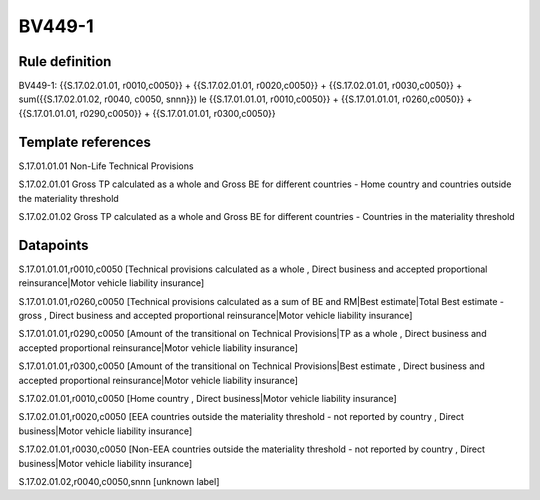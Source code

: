 =======
BV449-1
=======

Rule definition
---------------

BV449-1: {{S.17.02.01.01, r0010,c0050}} + {{S.17.02.01.01, r0020,c0050}} + {{S.17.02.01.01, r0030,c0050}} + sum({{S.17.02.01.02, r0040, c0050, snnn}}) le {{S.17.01.01.01, r0010,c0050}} + {{S.17.01.01.01, r0260,c0050}} + {{S.17.01.01.01, r0290,c0050}} + {{S.17.01.01.01, r0300,c0050}}


Template references
-------------------

S.17.01.01.01 Non-Life Technical Provisions

S.17.02.01.01 Gross TP calculated as a whole and Gross BE for different countries - Home country and countries outside the materiality threshold

S.17.02.01.02 Gross TP calculated as a whole and Gross BE for different countries - Countries in the materiality threshold


Datapoints
----------

S.17.01.01.01,r0010,c0050 [Technical provisions calculated as a whole , Direct business and accepted proportional reinsurance|Motor vehicle liability insurance]

S.17.01.01.01,r0260,c0050 [Technical provisions calculated as a sum of BE and RM|Best estimate|Total Best estimate - gross , Direct business and accepted proportional reinsurance|Motor vehicle liability insurance]

S.17.01.01.01,r0290,c0050 [Amount of the transitional on Technical Provisions|TP as a whole , Direct business and accepted proportional reinsurance|Motor vehicle liability insurance]

S.17.01.01.01,r0300,c0050 [Amount of the transitional on Technical Provisions|Best estimate , Direct business and accepted proportional reinsurance|Motor vehicle liability insurance]

S.17.02.01.01,r0010,c0050 [Home country , Direct business|Motor vehicle liability insurance]

S.17.02.01.01,r0020,c0050 [EEA countries outside the materiality threshold - not reported by country , Direct business|Motor vehicle liability insurance]

S.17.02.01.01,r0030,c0050 [Non-EEA countries outside the materiality threshold - not reported by country , Direct business|Motor vehicle liability insurance]

S.17.02.01.02,r0040,c0050,snnn [unknown label]


